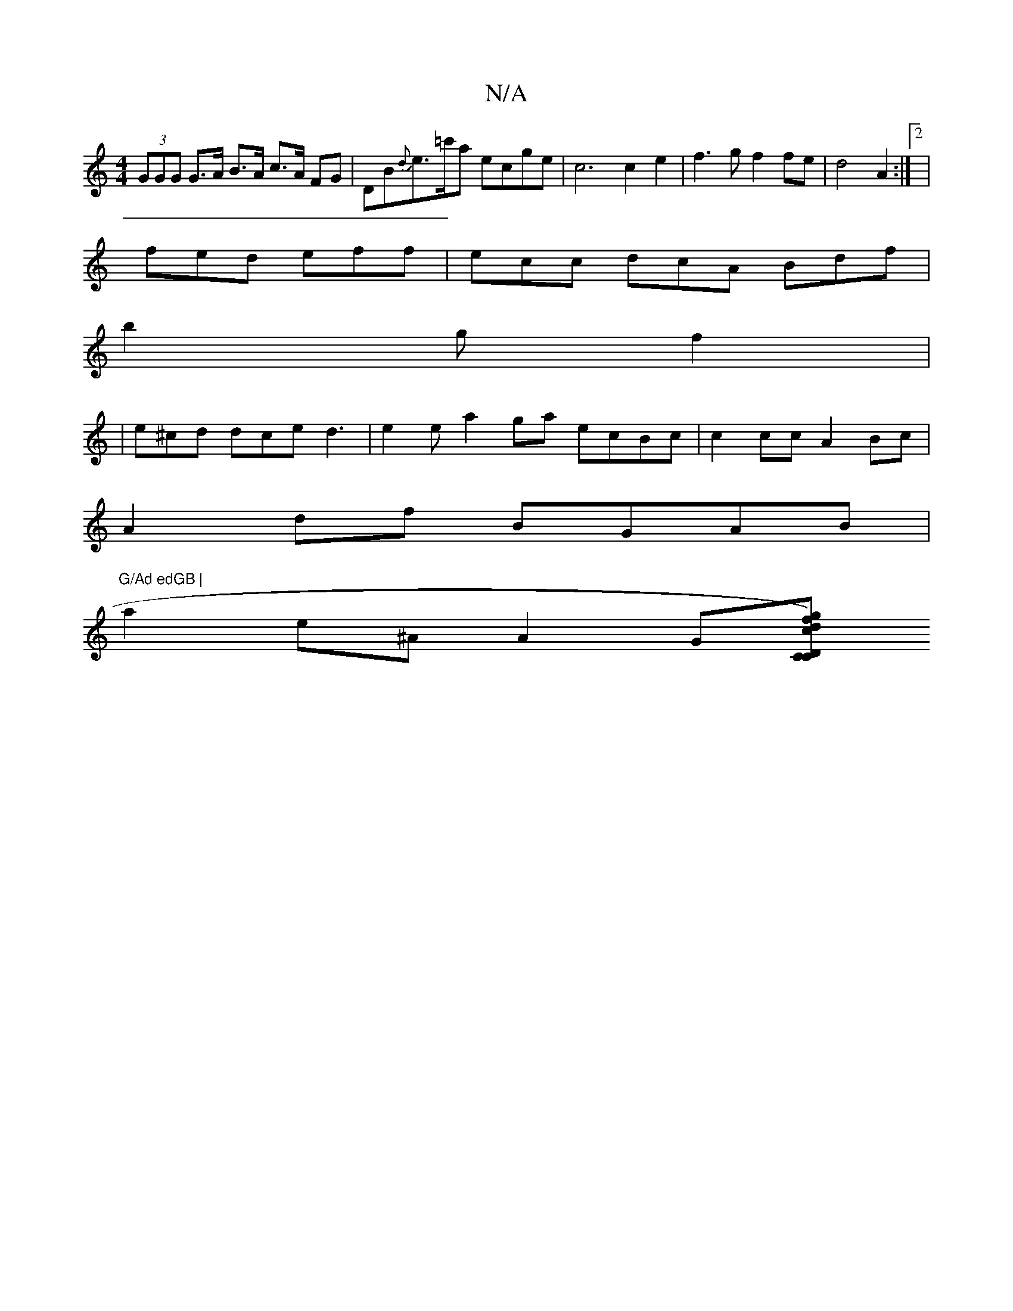 X:1
T:N/A
M:4/4
R:N/A
K:Cmajor
(3GGG G>A B>A c>A FG | DB{d}e>=c'a ecge|c6c2e2| f3 g f2 fe | d4- A2 :|2|
fed eff | ecc dcA Bdf |
b2 g f2|
|e^cd dce d3|e2e a2ga ecBc|c2 cc A2 Bc |
A2 df BGAB|"G/Ad edGB |
a2e^A A2 G[CC |"D" .dg) cf | 